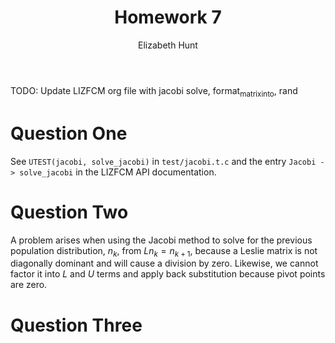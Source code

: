 #+TITLE: Homework 7
#+AUTHOR: Elizabeth Hunt
#+LATEX_HEADER: \notindent \notag  \usepackage{amsmath} \usepackage[a4paper,margin=1in,portrait]{geometry}
#+LATEX: \setlength\parindent{0pt}
#+OPTIONS: toc:nil

TODO: Update LIZFCM org file with jacobi solve, format_matrix_into, rand

* Question One
See ~UTEST(jacobi, solve_jacobi)~ in ~test/jacobi.t.c~ and the entry
~Jacobi -> solve_jacobi~ in the LIZFCM API documentation.
* Question Two
A problem arises when using the Jacobi method to solve for the previous population
distribution, $n_k$, from $Ln_{k} = n_{k+1}$, because a Leslie matrix is not diagonally
dominant and will cause a division by zero. Likewise, we cannot factor it into $L$
and $U$ terms and apply back substitution because pivot points are zero.
* Question Three
